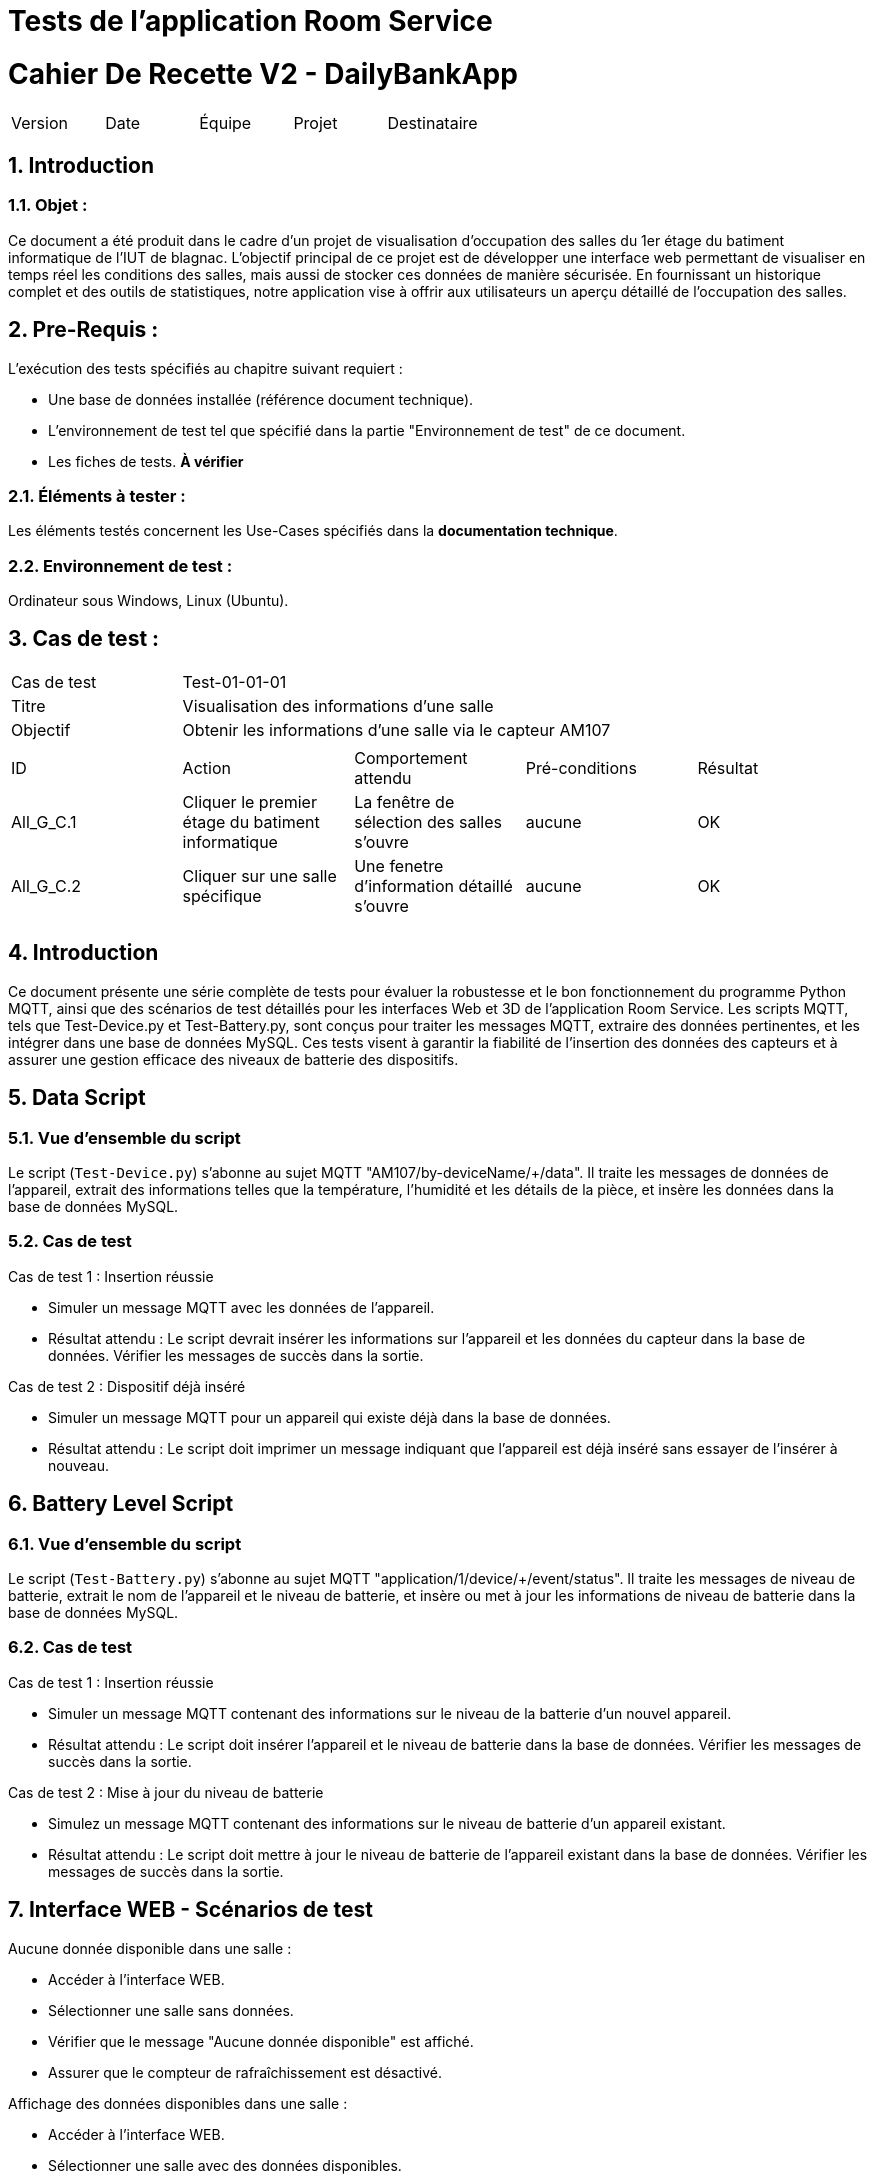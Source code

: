 = Tests de l'application Room Service



= Cahier De Recette V2 - DailyBankApp
:toc:
:toc-title: Sommaire
:toclevels: 5
:sectnums:
:sectnumlevels: 5

:Entreprise: DailyBank
:Equipe:  


[cols="5"]
|===
|Version | Date | Équipe | Projet | Destinataire
|2.0 | 26 Janvier 2024 | Groupe 1 : Yann, Mathéo, Kylian, Lylian | RoomService
|===  


== Introduction
=== Objet :
[.text-justify]
Ce document a été produit dans le cadre d'un projet de visualisation d'occupation des salles du 1er étage du batiment informatique de l'IUT de blagnac. L'objectif principal de ce projet est de développer une interface web permettant de visualiser en temps réel les conditions des salles, mais aussi de stocker ces données de manière sécurisée. En fournissant un historique complet et des outils de statistiques, notre application vise à offrir aux utilisateurs un aperçu détaillé de l'occupation des salles.


== Pre-Requis :
[.text-justify]
L'exécution des tests spécifiés au chapitre suivant requiert :

* Une base de données installée (référence document technique).
* L'environnement de test tel que spécifié dans la partie "Environnement de test" de ce document.
* Les fiches de tests. *À vérifier*


=== Éléments à tester :
[.text-justify]
Les éléments testés concernent les Use-Cases spécifiés dans la *documentation technique*.


=== Environnement de test :
[.text-justify]
Ordinateur sous Windows, Linux (Ubuntu).


== Cas de test :
[.text-justify]
|====

>|Cas de test 4+|Test-01-01-01
>|Titre 4+|Visualisation des informations d'une salle
>|Objectif 4+| Obtenir les informations d'une salle via le capteur AM107

5+|
^|ID ^|Action ^|Comportement attendu ^|Pré-conditions ^|Résultat
^|All_G_C.1 ^|Cliquer le premier étage du batiment informatique ^|La fenêtre de sélection des salles s'ouvre ^| aucune ^|OK
^|All_G_C.2 ^|Cliquer sur une salle spécifique ^|Une fenetre d'information détaillé s'ouvre ^|aucune ^|OK


5+|

|====

== Introduction

Ce document présente une série complète de tests pour évaluer la robustesse et le bon fonctionnement du programme Python MQTT, ainsi que des scénarios de test détaillés pour les interfaces Web et 3D de l'application Room Service. Les scripts MQTT, tels que Test-Device.py et Test-Battery.py, sont conçus pour traiter les messages MQTT, extraire des données pertinentes, et les intégrer dans une base de données MySQL. Ces tests visent à garantir la fiabilité de l'insertion des données des capteurs et à assurer une gestion efficace des niveaux de batterie des dispositifs.

== Data Script

=== Vue d'ensemble du script

Le script (`Test-Device.py`) s'abonne au sujet MQTT "AM107/by-deviceName/+/data". Il traite les messages de données de l'appareil, extrait des informations telles que la température, l'humidité et les détails de la pièce, et insère les données dans la base de données MySQL.

=== Cas de test

.Cas de test 1 : Insertion réussie
- Simuler un message MQTT avec les données de l'appareil.
- Résultat attendu : Le script devrait insérer les informations sur l'appareil et les données du capteur dans la base de données. Vérifier les messages de succès dans la sortie.

.Cas de test 2 : Dispositif déjà inséré
- Simuler un message MQTT pour un appareil qui existe déjà dans la base de données.
- Résultat attendu : Le script doit imprimer un message indiquant que l'appareil est déjà inséré sans essayer de l'insérer à nouveau.

== Battery Level Script

=== Vue d'ensemble du script

Le script (`Test-Battery.py`) s'abonne au sujet MQTT "application/1/device/+/event/status". Il traite les messages de niveau de batterie, extrait le nom de l'appareil et le niveau de batterie, et insère ou met à jour les informations de niveau de batterie dans la base de données MySQL.

=== Cas de test

.Cas de test 1 : Insertion réussie
- Simuler un message MQTT contenant des informations sur le niveau de la batterie d'un nouvel appareil.
- Résultat attendu : Le script doit insérer l'appareil et le niveau de batterie dans la base de données. Vérifier les messages de succès dans la sortie.

.Cas de test 2 : Mise à jour du niveau de batterie
- Simulez un message MQTT contenant des informations sur le niveau de batterie d'un appareil existant.
- Résultat attendu : Le script doit mettre à jour le niveau de batterie de l'appareil existant dans la base de données. Vérifier les messages de succès dans la sortie.

== Interface WEB - Scénarios de test

.Aucune donnée disponible dans une salle :
- Accéder à l'interface WEB.
- Sélectionner une salle sans données.
- Vérifier que le message "Aucune donnée disponible" est affiché.
- Assurer que le compteur de rafraîchissement est désactivé.

.Affichage des données disponibles dans une salle :
- Accéder à l'interface WEB.
- Sélectionner une salle avec des données disponibles.
- Vérifier que les valeurs de température, humidité, activité, CO2, luminosité, TVOC et l'heure sont affichées.
- Vérifier que le compteur de 300 secondes avant le rafraîchissement est présent.
- Attendre que le compteur atteigne 0 et vérifier que la page est actualisée avec les dernières données.

== Interface 3D - Scénarios de test

.Aucune donnée disponible pour une salle :
- Accéder à l'interface 3D.
- Sélectionner une salle sans données.
- Vérifier que la couleur de la salle est noire.
- Vérifier que le message "*No data available for room *****" est affiché.

.Affichage des données disponibles pour une salle :
- Accéder à l'interface 3D.
- Sélectionner une salle avec des données disponibles.
- Vérifier que la couleur de la salle change en fonction des facteurs (CO2, activité, luminosité).
- Vérifier que les valeurs de température, humidité, activité, CO2, luminosité, TVOC et l'heure sont affichées lorsque la souris passe sur la salle.

== Conclusion

Les tests effectués sur le programme Python MQTT ainsi que sur les interfaces Web et 3D de l'application Room Service ont permis de valider la fonctionnalité et la robustesse de ces composants clés. Les scripts MQTT ont montré une capacité fiable à traiter les messages, à extraire les informations pertinentes et à les intégrer correctement dans la base de données MySQL. De même, les scénarios de test pour les interfaces ont démontré la capacité à gérer différents cas, que ce soit l'absence de données ou l'affichage détaillé des informations lorsque des données sont disponibles.

== Notes

- Assurez-vous que la base de données est accessible et correctement configurée.
- Confirmez que le Broker MQTT est en cours d'exécution et accessible.
- Examinez les messages de sortie pour détecter les indications de réussite ou d'échec pendant l'exécution du test.
